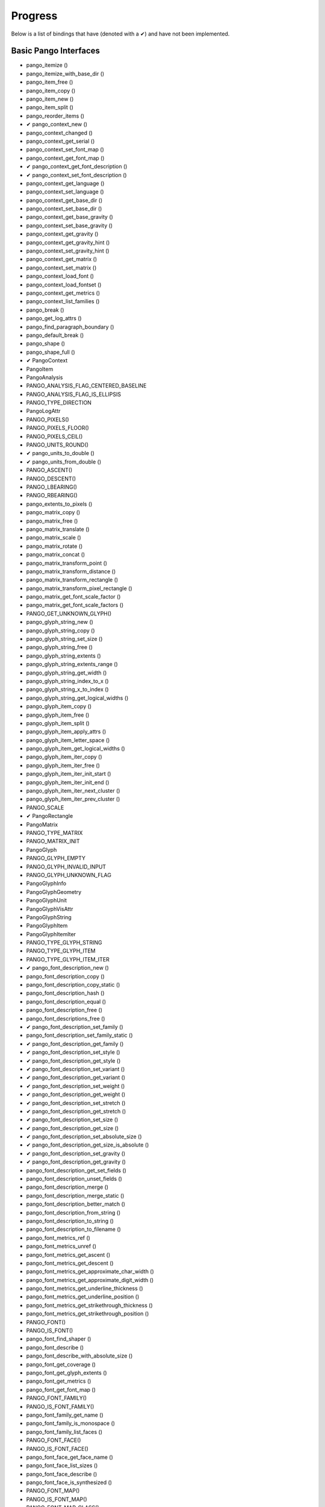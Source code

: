 Progress
========

Below is a list of bindings that have (denoted with a ✔︎) and have not been implemented.

Basic Pango Interfaces
______________________

* pango_itemize ()
* pango_itemize_with_base_dir ()
* pango_item_free ()
* pango_item_copy ()
* pango_item_new ()
* pango_item_split ()
* pango_reorder_items ()
* ✔︎ pango_context_new ()
* pango_context_changed ()
* pango_context_get_serial ()
* pango_context_set_font_map ()
* pango_context_get_font_map ()
* ✔︎ pango_context_get_font_description ()
* ✔︎ pango_context_set_font_description ()
* pango_context_get_language ()
* pango_context_set_language ()
* pango_context_get_base_dir ()
* pango_context_set_base_dir ()
* pango_context_get_base_gravity ()
* pango_context_set_base_gravity ()
* pango_context_get_gravity ()
* pango_context_get_gravity_hint ()
* pango_context_set_gravity_hint ()
* pango_context_get_matrix ()
* pango_context_set_matrix ()
* pango_context_load_font ()
* pango_context_load_fontset ()
* pango_context_get_metrics ()
* pango_context_list_families ()
* pango_break ()
* pango_get_log_attrs ()
* pango_find_paragraph_boundary ()
* pango_default_break ()
* pango_shape ()
* pango_shape_full ()
* ✔︎ PangoContext
* PangoItem
* PangoAnalysis
* PANGO_ANALYSIS_FLAG_CENTERED_BASELINE
* PANGO_ANALYSIS_FLAG_IS_ELLIPSIS
* PANGO_TYPE_DIRECTION
* PangoLogAttr
* PANGO_PIXELS()
* PANGO_PIXELS_FLOOR()
* PANGO_PIXELS_CEIL()
* PANGO_UNITS_ROUND()
* ✔︎ pango_units_to_double ()
* ✔︎ pango_units_from_double ()
* PANGO_ASCENT()
* PANGO_DESCENT()
* PANGO_LBEARING()
* PANGO_RBEARING()
* pango_extents_to_pixels ()
* pango_matrix_copy ()
* pango_matrix_free ()
* pango_matrix_translate ()
* pango_matrix_scale ()
* pango_matrix_rotate ()
* pango_matrix_concat ()
* pango_matrix_transform_point ()
* pango_matrix_transform_distance ()
* pango_matrix_transform_rectangle ()
* pango_matrix_transform_pixel_rectangle ()
* pango_matrix_get_font_scale_factor ()
* pango_matrix_get_font_scale_factors ()
* PANGO_GET_UNKNOWN_GLYPH()
* pango_glyph_string_new ()
* pango_glyph_string_copy ()
* pango_glyph_string_set_size ()
* pango_glyph_string_free ()
* pango_glyph_string_extents ()
* pango_glyph_string_extents_range ()
* pango_glyph_string_get_width ()
* pango_glyph_string_index_to_x ()
* pango_glyph_string_x_to_index ()
* pango_glyph_string_get_logical_widths ()
* pango_glyph_item_copy ()
* pango_glyph_item_free ()
* pango_glyph_item_split ()
* pango_glyph_item_apply_attrs ()
* pango_glyph_item_letter_space ()
* pango_glyph_item_get_logical_widths ()
* pango_glyph_item_iter_copy ()
* pango_glyph_item_iter_free ()
* pango_glyph_item_iter_init_start ()
* pango_glyph_item_iter_init_end ()
* pango_glyph_item_iter_next_cluster ()
* pango_glyph_item_iter_prev_cluster ()
* PANGO_SCALE
* ✔︎ PangoRectangle
* PangoMatrix
* PANGO_TYPE_MATRIX
* PANGO_MATRIX_INIT
* PangoGlyph
* PANGO_GLYPH_EMPTY
* PANGO_GLYPH_INVALID_INPUT
* PANGO_GLYPH_UNKNOWN_FLAG
* PangoGlyphInfo
* PangoGlyphGeometry
* PangoGlyphUnit
* PangoGlyphVisAttr
* PangoGlyphString
* PangoGlyphItem
* PangoGlyphItemIter
* PANGO_TYPE_GLYPH_STRING
* PANGO_TYPE_GLYPH_ITEM
* PANGO_TYPE_GLYPH_ITEM_ITER
* ✔︎ pango_font_description_new ()
* pango_font_description_copy ()
* pango_font_description_copy_static ()
* pango_font_description_hash ()
* pango_font_description_equal ()
* pango_font_description_free ()
* pango_font_descriptions_free ()
* ✔︎ pango_font_description_set_family ()
* pango_font_description_set_family_static ()
* ✔︎ pango_font_description_get_family ()
* ✔︎ pango_font_description_set_style ()
* ✔︎ pango_font_description_get_style ()
* ✔︎ pango_font_description_set_variant ()
* ✔︎ pango_font_description_get_variant ()
* ✔︎ pango_font_description_set_weight ()
* ✔︎ pango_font_description_get_weight ()
* ✔︎ pango_font_description_set_stretch ()
* ✔︎ pango_font_description_get_stretch ()
* ✔︎ pango_font_description_set_size ()
* ✔︎ pango_font_description_get_size ()
* ✔︎ pango_font_description_set_absolute_size ()
* ✔︎ pango_font_description_get_size_is_absolute ()
* ✔︎ pango_font_description_set_gravity ()
* ✔︎ pango_font_description_get_gravity ()
* pango_font_description_get_set_fields ()
* pango_font_description_unset_fields ()
* pango_font_description_merge ()
* pango_font_description_merge_static ()
* pango_font_description_better_match ()
* pango_font_description_from_string ()
* pango_font_description_to_string ()
* pango_font_description_to_filename ()
* pango_font_metrics_ref ()
* pango_font_metrics_unref ()
* pango_font_metrics_get_ascent ()
* pango_font_metrics_get_descent ()
* pango_font_metrics_get_approximate_char_width ()
* pango_font_metrics_get_approximate_digit_width ()
* pango_font_metrics_get_underline_thickness ()
* pango_font_metrics_get_underline_position ()
* pango_font_metrics_get_strikethrough_thickness ()
* pango_font_metrics_get_strikethrough_position ()
* PANGO_FONT()
* PANGO_IS_FONT()
* pango_font_find_shaper ()
* pango_font_describe ()
* pango_font_describe_with_absolute_size ()
* pango_font_get_coverage ()
* pango_font_get_glyph_extents ()
* pango_font_get_metrics ()
* pango_font_get_font_map ()
* PANGO_FONT_FAMILY()
* PANGO_IS_FONT_FAMILY()
* pango_font_family_get_name ()
* pango_font_family_is_monospace ()
* pango_font_family_list_faces ()
* PANGO_FONT_FACE()
* PANGO_IS_FONT_FACE()
* pango_font_face_get_face_name ()
* pango_font_face_list_sizes ()
* pango_font_face_describe ()
* pango_font_face_is_synthesized ()
* PANGO_FONT_MAP()
* PANGO_IS_FONT_MAP()
* PANGO_FONT_MAP_CLASS()
* PANGO_IS_FONT_MAP_CLASS()
* PANGO_FONT_MAP_GET_CLASS()
* pango_font_map_create_context ()
* pango_font_map_load_font ()
* pango_font_map_load_fontset ()
* pango_font_map_list_families ()
* pango_font_map_get_shape_engine_type ()
* pango_font_map_get_serial ()
* pango_font_map_changed ()
* pango_fontset_get_font ()
* pango_fontset_get_metrics ()
* (* PangoFontsetForeachFunc) ()
* pango_fontset_foreach ()
* pango_fontset_simple_new ()
* pango_fontset_simple_append ()
* pango_fontset_simple_size ()
* PangoFontDescription
* PANGO_TYPE_FONT_DESCRIPTION
* ✔︎ PangoStyle
* PANGO_TYPE_STYLE
* ✔︎ PangoWeight
* PANGO_TYPE_WEIGHT
* ✔︎ PangoVariant
* PANGO_TYPE_VARIANT
* ✔︎ PangoStretch
* PANGO_TYPE_STRETCH
* ✔︎ PangoFontMask
* PANGO_TYPE_FONT_MASK
* PangoFontMetrics
* PANGO_TYPE_FONT_METRICS
* PangoFont
* PANGO_TYPE_FONT
* PangoFontFamily
* PANGO_TYPE_FONT_FAMILY
* PangoFontFace
* PANGO_TYPE_FONT_FACE
* PangoFontMap
* PANGO_TYPE_FONT_MAP
* PangoFontMapClass
* PangoFontset
* PANGO_TYPE_FONTSET
* PangoFontsetClass
* PangoFontsetSimple
* PANGO_TYPE_FONTSET_SIMPLE
* pango_parse_markup ()
* pango_markup_parser_new ()
* pango_markup_parser_finish ()
* pango_attr_type_register ()
* pango_attr_type_get_name ()
* pango_attribute_init ()
* pango_attribute_copy ()
* pango_attribute_equal ()
* pango_attribute_destroy ()
* pango_attr_language_new ()
* pango_attr_family_new ()
* pango_attr_style_new ()
* pango_attr_variant_new ()
* pango_attr_stretch_new ()
* pango_attr_weight_new ()
* pango_attr_size_new ()
* pango_attr_size_new_absolute ()
* pango_attr_font_desc_new ()
* pango_attr_foreground_new ()
* pango_attr_background_new ()
* pango_attr_strikethrough_new ()
* pango_attr_strikethrough_color_new ()
* pango_attr_underline_new ()
* pango_attr_underline_color_new ()
* pango_attr_shape_new ()
* pango_attr_shape_new_with_data ()
* (* PangoAttrDataCopyFunc) ()
* pango_attr_scale_new ()
* pango_attr_rise_new ()
* pango_attr_letter_spacing_new ()
* pango_attr_fallback_new ()
* pango_attr_gravity_new ()
* pango_attr_gravity_hint_new ()
* pango_attr_font_features_new ()
* pango_attr_foreground_alpha_new ()
* pango_attr_background_alpha_new ()
* pango_color_parse ()
* pango_color_copy ()
* pango_color_free ()
* pango_color_to_string ()
* pango_attr_list_new ()
* pango_attr_list_ref ()
* pango_attr_list_unref ()
* pango_attr_list_copy ()
* pango_attr_list_insert ()
* pango_attr_list_insert_before ()
* pango_attr_list_change ()
* pango_attr_list_splice ()
* pango_attr_list_filter ()
* (* PangoAttrFilterFunc) ()
* pango_attr_list_get_iterator ()
* pango_attr_iterator_copy ()
* pango_attr_iterator_next ()
* pango_attr_iterator_range ()
* pango_attr_iterator_get ()
* pango_attr_iterator_get_font ()
* pango_attr_iterator_get_attrs ()
* pango_attr_iterator_destroy ()
* PangoAttrType
* PANGO_TYPE_ATTR_TYPE
* PangoAttrClass
* PangoAttribute
* PANGO_ATTR_INDEX_FROM_TEXT_BEGINNING
* PANGO_ATTR_INDEX_TO_TEXT_END
* PangoAttrString
* PangoAttrLanguage
* PangoAttrColor
* PangoAttrInt
* PangoAttrFloat
* PangoAttrFontDesc
* PangoAttrShape
* PangoAttrSize
* PangoAttrFontFeatures
* PangoUnderline
* PANGO_TYPE_UNDERLINE
* PANGO_SCALE_XX_SMALL
* PANGO_SCALE_X_SMALL
* PANGO_SCALE_SMALL
* PANGO_SCALE_MEDIUM
* PANGO_SCALE_LARGE
* PANGO_SCALE_X_LARGE
* PANGO_SCALE_XX_LARGE
* PangoColor
* PANGO_TYPE_COLOR
* PangoAttrList
* PANGO_TYPE_ATTR_LIST
* PangoAttrIterator
* pango_tab_array_new ()
* pango_tab_array_new_with_positions ()
* pango_tab_array_copy ()
* pango_tab_array_free ()
* pango_tab_array_get_size ()
* pango_tab_array_resize ()
* pango_tab_array_set_tab ()
* pango_tab_array_get_tab ()
* pango_tab_array_get_tabs ()
* pango_tab_array_get_positions_in_pixels ()
* PangoTabArray
* PANGO_TYPE_TAB_ARRAY
* PangoTabAlign
* PANGO_TYPE_TAB_ALIGN
* ✔︎ pango_layout_new ()
* pango_layout_copy ()
* ✔︎ pango_layout_get_context ()
* pango_layout_context_changed ()
* pango_layout_get_serial ()
* ✔︎ pango_layout_set_text ()
* pango_layout_get_text ()
* pango_layout_get_character_count ()
* ✔︎ pango_layout_set_markup ()
* pango_layout_set_markup_with_accel ()
* pango_layout_set_attributes ()
* pango_layout_get_attributes ()
* ✔︎ pango_layout_set_font_description ()
* ✔︎ pango_layout_get_font_description ()
* ✔︎ pango_layout_set_width ()
* ✔︎ pango_layout_get_width ()
* ✔︎ pango_layout_set_height ()
* ✔︎ pango_layout_get_height ()
* pango_layout_set_wrap ()
* pango_layout_get_wrap ()
* pango_layout_is_wrapped ()
* pango_layout_set_ellipsize ()
* pango_layout_get_ellipsize ()
* pango_layout_is_ellipsized ()
* pango_layout_set_indent ()
* pango_layout_get_indent ()
* pango_layout_get_spacing ()
* pango_layout_set_spacing ()
* pango_layout_set_justify ()
* pango_layout_get_justify ()
* pango_layout_set_auto_dir ()
* pango_layout_get_auto_dir ()
* ✔︎ pango_layout_set_alignment ()
* ✔︎ pango_layout_get_alignment ()
* pango_layout_set_tabs ()
* pango_layout_get_tabs ()
* pango_layout_set_single_paragraph_mode ()
* pango_layout_get_single_paragraph_mode ()
* pango_layout_get_unknown_glyphs_count ()
* pango_layout_get_log_attrs ()
* pango_layout_get_log_attrs_readonly ()
* pango_layout_index_to_pos ()
* pango_layout_index_to_line_x ()
* pango_layout_xy_to_index ()
* pango_layout_get_cursor_pos ()
* pango_layout_move_cursor_visually ()
* pango_layout_get_extents ()
* pango_layout_get_pixel_extents ()
* pango_layout_get_size ()
* pango_layout_get_pixel_size ()
* pango_layout_get_baseline ()
* pango_layout_get_line_count ()
* pango_layout_get_line ()
* pango_layout_get_line_readonly ()
* pango_layout_get_lines ()
* pango_layout_get_lines_readonly ()
* pango_layout_get_iter ()
* pango_layout_iter_copy ()
* pango_layout_iter_free ()
* pango_layout_iter_next_run ()
* pango_layout_iter_next_char ()
* pango_layout_iter_next_cluster ()
* pango_layout_iter_next_line ()
* pango_layout_iter_at_last_line ()
* pango_layout_iter_get_index ()
* pango_layout_iter_get_baseline ()
* pango_layout_iter_get_run ()
* pango_layout_iter_get_run_readonly ()
* pango_layout_iter_get_line ()
* pango_layout_iter_get_line_readonly ()
* pango_layout_iter_get_layout ()
* pango_layout_iter_get_char_extents ()
* pango_layout_iter_get_cluster_extents ()
* pango_layout_iter_get_run_extents ()
* pango_layout_iter_get_line_yrange ()
* pango_layout_iter_get_line_extents ()
* pango_layout_iter_get_layout_extents ()
* pango_layout_line_ref ()
* pango_layout_line_unref ()
* pango_layout_line_get_extents ()
* pango_layout_line_get_pixel_extents ()
* pango_layout_line_index_to_x ()
* pango_layout_line_x_to_index ()
* pango_layout_line_get_x_ranges ()
* PangoLayout
* PangoLayoutIter
* PangoWrapMode
* PANGO_TYPE_WRAP_MODE
* ✔︎ PangoEllipsizeMode
* PANGO_TYPE_ELLIPSIZE_MODE
* ✔︎ PangoAlignment
* PANGO_TYPE_ALIGNMENT
* PangoLayoutLine
* PangoLayoutRun
* pango_script_for_unichar ()
* pango_script_get_sample_language ()
* pango_script_iter_new ()
* pango_script_iter_get_range ()
* pango_script_iter_next ()
* pango_script_iter_free ()
* pango_language_from_string ()
* pango_language_to_string ()
* pango_language_matches ()
* pango_language_includes_script ()
* pango_language_get_scripts ()
* pango_language_get_default ()
* pango_language_get_sample_string ()
* PangoScript
* PANGO_TYPE_SCRIPT
* PangoScriptIter
* PangoLanguage
* PANGO_TYPE_LANGUAGE
* pango_unichar_direction ()
* pango_find_base_dir ()
* pango_get_mirror_char ()
* pango_bidi_type_for_unichar ()
* PangoDirection
* PangoBidiType
* PANGO_GRAVITY_IS_IMPROPER()
* PANGO_GRAVITY_IS_VERTICAL()
* pango_gravity_get_for_matrix ()
* pango_gravity_get_for_script ()
* pango_gravity_get_for_script_and_width ()
* pango_gravity_to_rotation ()
* ✔︎ PangoGravity
* ✔︎ PangoGravityHint

Low Level functionality
_______________________

* PANGO_VERSION_ENCODE()
* PANGO_VERSION_CHECK()
* ✔︎ pango_version ()
* ✔︎ pango_version_string ()
* ✔︎ pango_version_check ()
* PANGO_VERSION
* PANGO_VERSION_MAJOR
* PANGO_VERSION_MINOR
* PANGO_VERSION_MICRO
* PANGO_VERSION_STRING
